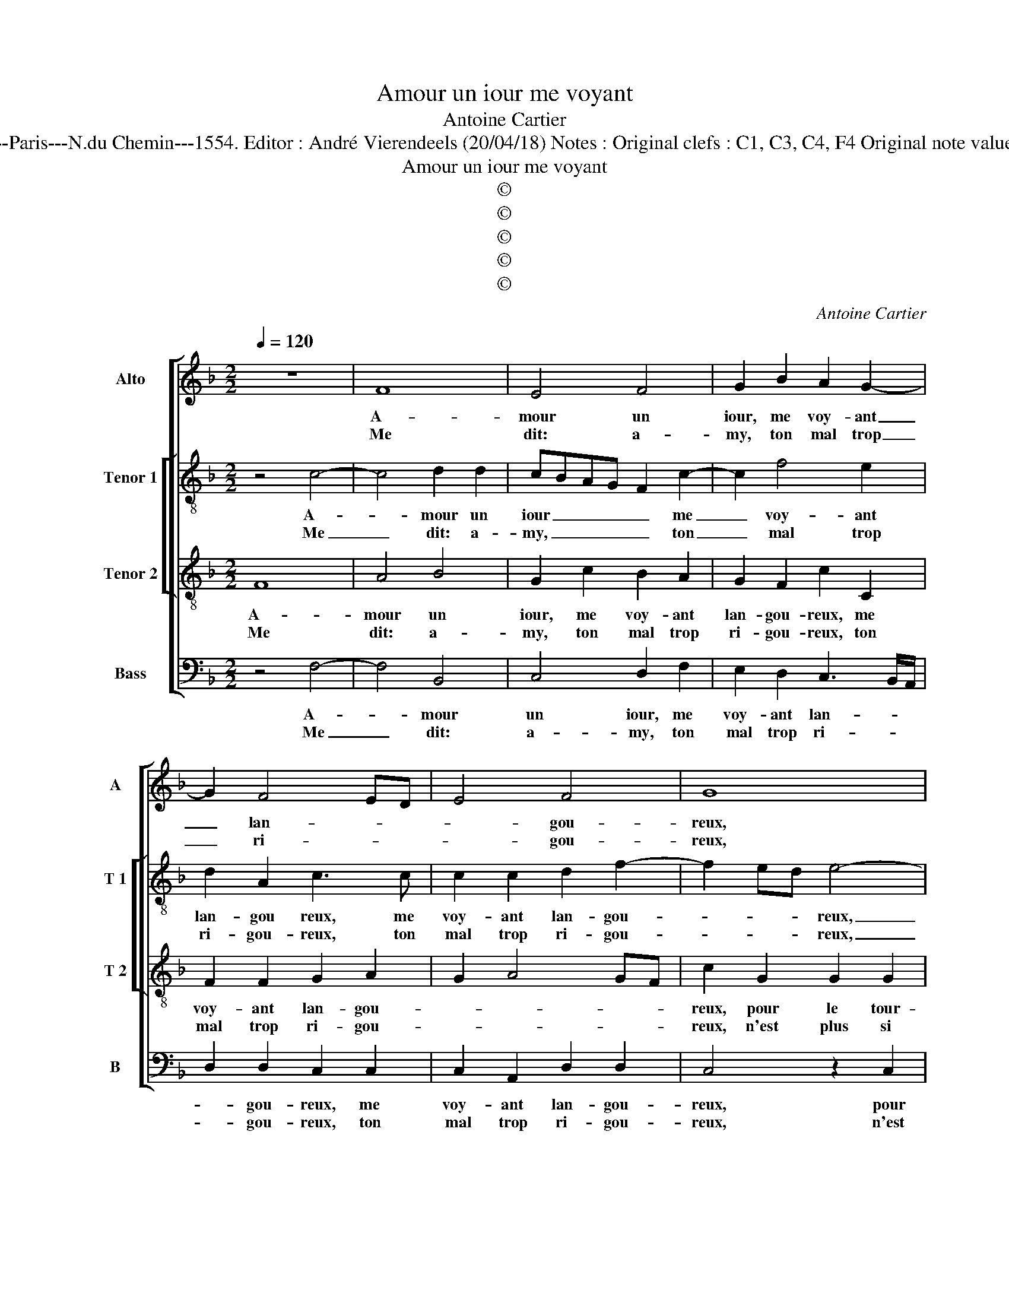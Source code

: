 X:1
T:Amour un iour me voyant
T:Antoine Cartier
T:Source : Livre XI de 22 chansons nouvelles à 4 parties---Paris---N.du Chemin---1554. Editor : André Vierendeels (20/04/18) Notes : Original clefs : C1, C3, C4, F4 Original note values have been halved Editorial accidentals above the staff
T:Amour un iour me voyant
T:©
T:©
T:©
T:©
T:©
C:Antoine Cartier
Z:©
%%score [ 1 [ 2 3 ] 4 ]
L:1/8
Q:1/4=120
M:2/2
K:F
V:1 treble nm="Alto" snm="A"
V:2 treble-8 nm="Tenor 1" snm="T 1"
V:3 treble-8 nm="Tenor 2" snm="T 2"
V:4 bass nm="Bass" snm="B"
V:1
 z8 | F8 | E4 F4 | G2 B2 A2 G2- | G2 F4 ED | E4 F4 | G8 | z2 C2 C2 C2 | F2 F2 G2 G2 | A2 A2 G2 c2 | %10
w: |A-|mour un|iour, me voy- ant|_ lan- * *|* gou-|reux,|pour le tour-|ment qu'u- ne me|pre- sen- toit, qu'u-|
w: |Me|dit: a-|my, ton mal trop|_ ri- * *|* gou-|reux,|n'est plus si|grand com- me de-|vant e- stoit, com-|
 B2 A2 G2 F2- |1 F2 E2 F4 :|2 F2 E2 F4 || z2 F2 E2 E2 | A3 G FE D2- | D2 D2 F2 E2 | F4 G4 | %17
w: ne me pre- sen-|* * toit,||sçais tu pour-|quoy _ _ _ _|_ car ce qui|te ten-|
w: me de- vant e-||(e)- * stoit,|||||
 G2 c2 B2 B2 | A4 G4 | F2 E2 D2 D2 | C8 | C8 | z4 z2 C2 | CDEF G2 G2 | C2 F2 A2 G2 | %25
w: toit, ie l'ay trans-|mis à|ta da- me cru-|el-|le,|et|le _ _ _ _ plai-|sir que pour ton|
w: ||||||||
 FEED/C/ D2 D2 | E4 z4 | z2 C2 F2 G2 | A2 c2 B3 A | G2 F2 EDEF | G2 F4 E2 | F4 z2 C2 | %32
w: mal _ _ _ _ _ sen-|toit,|ie t'ay don-|né pour la cru-|aul- té d'el- * * *||le, ie|
w: |||||||
 F2 G2 A2 c2 | B3 A G2 F2 | EDEF G2 F2- | F2 E2 F4- | F8 |] %37
w: t'ay don- né pour|la cru- aul- té|d'el- * * * * *|* * le.|_|
w: |||||
V:2
 z4 c4- | c4 d2 d2 | cBAG F2 c2- | c2 f4 e2 | d2 A2 c3 c | c2 c2 d2 f2- | f2 ed e4- | e4 z2 A2 | %8
w: A-|* mour un|iour _ _ _ _ me|_ voy- ant|lan- gou reux, me|voy- ant lan- gou-|* * * reux,|_ pour|
w: Me|_ dit: a-|my, _ _ _ _ ton|_ mal trop|ri- gou- reux, ton|mal trop ri- gou-|* * * reux,|_ n'est|
 A2 A2 c2 d2 | cBcd e2 g2 | f2 e2 d2 d2 |1 c8 :|2 c2 c2 A2 B2 || c3 c c2 c2 | f3 e dc B2- | %15
w: le tou- ment qu'u-|ne, _ _ _ _ qu'u-|ne me pre- sen-|toit,|stoit, sçais tu pour-|quoy, sçais tu pour-|quoy _ _ _ _|
w: plus si grand com-|me, _ _ _ _ com-|me de- vant e|_||||
 B2 AG A2 c2 | c2 c2 d2 d2 |"^b" e2 g4 f2- | f2 f2 e2 e2 | d3 c B2 A2 | G2 F4 E2 | F4 z2 F2 | %22
w: _ _ _ _ car|ce qui te ten-|toit, ie l'ay|_ mis à ta|da- me cru- el-||le, et|
w: |||||||
 FGAB c2 A2 | G2 c2 c2 B2 | AGAB c2 GA | BG c4 B2 | c2 A2 B2 c2 | c3 c d2 e2 | f2 c2 d3 d | %29
w: le _ _ _ _ plai-|sir que pour ton|mal _ _ _ _ sen- *||toit, ie t'ay don-|né, ie t'ay don-|né pour la cru-|
w: |||||||
 d2 B2 c4 | c4 z2 c2 | A2 d2 cBAG | F2 e2 f2 f2 | f3 e d2 c2 | c4 d2 B2 | c4 c4- | c8 |] %37
w: aul- té d'el-|le, ie|t'ay don- né, _ _ _|_ ie t'ay don-|né pour la cru-|aul- té d'el-|* le.|_|
w: ||||||||
V:3
 F8 | A4 B4 | G2 c2 B2 A2 | G2 F2 c2 C2 | F2 F2 G2 A2 | G2 A4 GF | c2 G2 G2 G2 | c3 B AG F2- | %8
w: A-|mour un|iour, me voy- ant|lan- gou- reux, me|voy- ant lan- gou-||reux, pour le tour-|ment _ _ _ _|
w: Me|dit: a-|my, ton mal trop|ri- gou- reux, ton|mal trop ri- gou-||reux, n'est plus si|grand, _ _ _ _|
 F2 ED E2 D2 | E2 F2 G4 | z2 c2 B3 A |1 G2 G2 F4 :|2 G2 G2 F4 || z2 A2 G2 G2 | c3 B AG F2- | %15
w: _ _ _ _ pour|le tour- ment|qu'u- ne me|pre- sen- toit,||sçais tu pour-|quoy, _ _ _ _|
w: _ _ _ _ n'est|plus si grand|com- me de-||vant e- stoit,|||
 F2 F2 F2 G2 | A2 c4 B2 | c4 z2 d2 | c2 c2 c4 | A4 F2 D2 | E2 F2 G4 | A2 F2 FGAB | c2 c2 A3 G/F/ | %23
w: _ car ce qui|te ten- *|toit, ie|l'ay trans- mis|à ta da-|me cru- el-|le, et le _ _ _|_ plai- sir, _ _|
w: ||||||||
 E2 C2 D2 E2 | F2 F2 F2 E2 | D2 C2 G4 | z2 E2 F2 G2 | A2 F4 c2- | cBAG F2 F2 | BAAG/F/ G3 F | %30
w: _ et le plai-|sir que pour ton|mal sen- toit,|ie t'ay don-|né pour la|_ _ _ _ _ cru-|aul- * * * * * *|
w: |||||||
 E2 A2 G4 | F2 F2 A4 | A2 c4 A2 | d3 c B2 A2 | GFGA BAGF | G4 F4- | F8 |] %37
w: té d'el- *|le, pour la|cru- aul- té|d'el- * * *||* le.|_|
w: |||||||
V:4
 z4 F,4- | F,4 B,,4 | C,4 D,2 F,2 | E,2 D,2 C,3 B,,/A,,/ | D,2 D,2 C,2 C,2 | C,2 A,,2 D,2 D,2 | %6
w: A-|* mour|un iour, me|voy- ant lan- * *|* gou- reux, me|voy- ant lan- gou-|
w: Me|_ dit:|a- my, ton|mal trop ri- * *|* gou- reux, ton|mal trop ri- gou-|
 C,4 z2 C,2 | C,2 C,2 F,3 E, | D,2 D,2 C,2 B,,2 | A,,2 F,,2 C,3 B,,/C,/ | D,2 A,,2 B,,4 |1 %11
w: reux, pour|le tour- ment qu'u-|ne me pre- sen-|toit, qu'u- ne _ _|_ me pre-|
w: reux, n'est|plus si grand com-|me de- vant e-|stoit, com- me _ _|_ de- vant|
 C,4 F,,4 :|2 C,4 F,,2 B,,2 || A,,2 F,,2 C,3 B,, | A,,G,, F,,4 B,,2- | B,,2 D,4 C,2 | F,2 A,2 G,4 | %17
w: sen- toit,|e- stoit, sçais|tu pou- quoy, _|_ _ _ car|_ ce qui|te ten- toit,|
w: _ _||||||
 z2 C,2 _E,2 B,,2 | F,2 F,,2 C,2 C,2 | D,2 A,,2 B,,4 | C,8 | F,,8 | z2 F,,2 F,,G,,A,,B,, | %23
w: ie l'ay trans-|mis à ta da-|me cru- el-||le,|et le _ _ _|
w: ||||||
 C,2 A,,2 G,,4 | F,,4 z4 | z4 z2 G,,2 | C,2 C,2 D,2 E,2 | F,3 E, D,2 C,2 | F,3 E, D,C, B,,2- | %29
w: _ plai- *|sir,|ie|t'ay don- né pour|la cru- aul- té|d'el- * * * *|
w: ||||||
 B,,2 D,2 C,4 | z2 A,,2 B,,2 C,2 | D,2 B,,2 F,3 E, | D,2 C,2 F,4 | B,,4 z2 F,,2 | %34
w: * * le,|pour la cru-|aul- té d'el- *||le, pour|
w: |||||
 C,2 C,2 B,,2 D,2 | C,4 F,,4- | F,,8 |] %37
w: la cru- aul- té|d'el- le.|_|
w: |||

